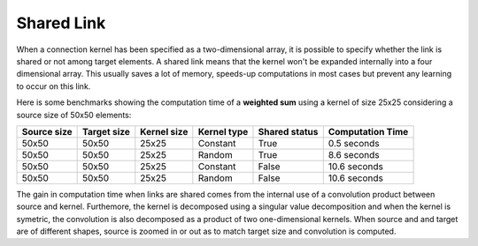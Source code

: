 ===========
Shared Link
===========

When a connection kernel has been specified as a two-dimensional array, it is
possible to specify whether the link is shared or not among target elements. A
shared link means that the kernel won't be expanded internally into a four
dimensional array. This usually saves a lot of memory, speeds-up computations in
most cases but prevent any learning to occur on this link.

Here is some benchmarks showing the computation time of a **weighted sum** using
a kernel of size 25x25 considering a source size of 50x50 elements:

=========== =========== =========== =========== ============= ================
Source size Target size Kernel size Kernel type Shared status Computation Time
=========== =========== =========== =========== ============= ================
50x50        50x50      25x25       Constant    True          0.5 seconds
50x50        50x50      25x25       Random      True          8.6 seconds
50x50        50x50      25x25       Constant    False         10.6 seconds
50x50        50x50      25x25       Random      False         10.6 seconds
=========== =========== =========== =========== ============= ================

The gain in computation time when links are shared comes from the internal use
of a convolution product between source and kernel. Furthemore, the kernel is
decomposed using a singular value decomposition and when the kernel is symetric,
the convolution is also decomposed as a product of two one-dimensional kernels.
When source and and target are of different shapes, source is zoomed in or out
as to match target size and convolution is computed.

